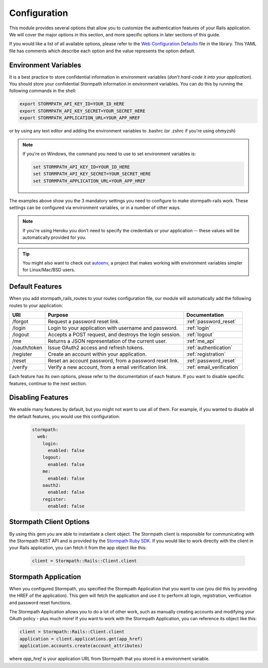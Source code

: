 .. _configuration:


Configuration
=============

This module provides several options that allow you to customize the authentication
features of your Rails application. We will cover the major options in this
section, and more specific options in later sections of this guide.

If you would like a list of all available options, please refer to the
`Web Configuration Defaults`_ file in the library. This YAML file has comments
which describe each option and the value represents the option default.


Environment Variables
---------------------

It is a best practice to store confidential information in environment
variables (*don't hard-code it into your application*). You should store your
confidential Stormpath information in environment variables.  You can do this
by running the following commands in the shell:

.. code-block:: bash

    export STORMPATH_API_KEY_ID=YOUR_ID_HERE
    export STORMPATH_API_KEY_SECRET=YOUR_SECRET_HERE
    export STORMPATH_APPLICATION_URL=YOUR_APP_HREF

or by using any text editor and adding the environment variables to .bashrc (or .zshrc if you're using ohmyzsh)

.. note::
    If you're on Windows, the command you need to use to set environment
    variables is:

    .. code-block:: bash

        set STORMPATH_API_KEY_ID=YOUR_ID_HERE
        set STORMPATH_API_KEY_SECRET=YOUR_SECRET_HERE
        set STORMPATH_APPLICATION_URL=YOUR_APP_HREF

The examples above show you the 3 mandatory settings you need to configure to
make stormpath-rails work.  These settings can be configured via environment
variables, or in a number of other ways.

.. note::

    If you're using Heroku you don't need to specify the credentials or
    your application -- these values will be automatically provided for you.

.. tip::

    You might also want to check out
    `autoenv <https://github.com/kennethreitz/autoenv>`_, a project that makes
    working with environment variables simpler for Linux/Mac/BSD users.


Default Features
----------------

When you add stormpath_rails_routes to your routes configuration file,
our module will automatically add the following routes to your application:

+--------------+-------------------------------------------------------------+---------------------------+
| URI          | Purpose                                                     | Documentation             |
+==============+=============================================================+===========================+
| /forgot      | Request a password reset link.                              | :ref:`password_reset`     |
+--------------+-------------------------------------------------------------+---------------------------+
| /login       | Login to your application with username and password.       | :ref:`login`              |
+--------------+-------------------------------------------------------------+---------------------------+
| /logout      | Accepts a POST request, and destroys the login session.     | :ref:`logout`             |
+--------------+-------------------------------------------------------------+---------------------------+
| /me          | Returns a JSON representation of the current user.          | :ref:`me_api`             |
+--------------+-------------------------------------------------------------+---------------------------+
| /oauth/token | Issue OAuth2 access and refresh tokens.                     | :ref:`authentication`     |
+--------------+-------------------------------------------------------------+---------------------------+
| /register    | Create an account within your application.                  | :ref:`registration`       |
+--------------+-------------------------------------------------------------+---------------------------+
| /reset       | Reset an account password, from a password reset link.      | :ref:`password_reset`     |
+--------------+-------------------------------------------------------------+---------------------------+
| /verify      | Verify a new account, from a email verification link.       | :ref:`email_verification` |
+--------------+-------------------------------------------------------------+---------------------------+

Each feature has its own options, please refer to the documentation of each
feature. If you want to disable specific features, continue to the next
section.

Disabling Features
------------------

We enable many features by default, but you might not want to use all of them.
For example, if you wanted to disable all the default features, you would use
this configuration:

 .. code-block:: ruby

    stormpath:
      web:
        login:
          enabled: false
        logout:
          enabled: false
        me:
          enabled: false
        oauth2:
          enabled: false
        register:
          enabled: false



Stormpath Client Options
------------------------

By using this gem you are able to instantiate a client object.
The Stormpath client is responsible for communicating with the Stormpath REST
API and is provided by the `Stormpath Ruby SDK`_. If you would like to work directly with the client in your Rails application,
you can fetch it from the app object like this:

 .. code-block:: ruby

    client = Stormpath::Rails::Client.client


Stormpath Application
---------------------

When you configured Stormpath, you specified the Stormpath Application that you
want to use (you did this by providing the HREF of the application).  This gem
will fetch the application and use it to perform all login, registration,
verification and password reset functions.

The Stormpath Application allows you to do a lot of other work, such as manually
creating accounts and modifying your OAuth policy - plus much more!  If you want
to work with the Stormpath Application, you can reference its object like this:

.. code-block:: ruby

    client = Stormpath::Rails::Client.client
    application = client.applications.get(app_href)
    application.accounts.create(account_attributes)

where *app_href* is your application URL from Stormpath that you stored in a environment variable.

.. _Web Configuration Defaults: https://github.com/stormpath/stormpath-rails/blob/master/lib/generators/stormpath/install/templates/default_config.yml
.. _Stormpath applications: https://api.stormpath.com/v#!applications
.. _Stormpath dashboard: https://api.stormpath.com/ui/dashboard
.. _Stormpath Ruby SDK: https://github.com/stormpath/stormpath-sdk-ruby
